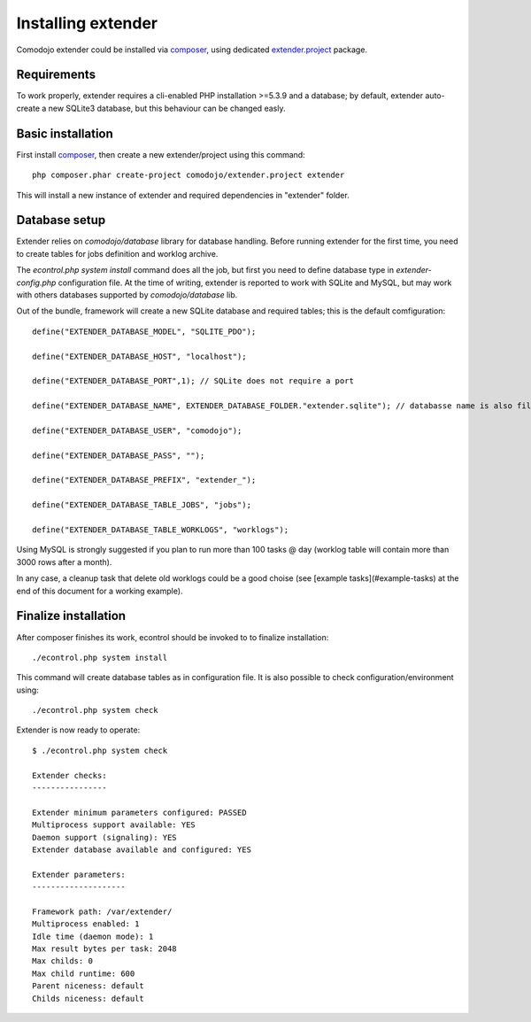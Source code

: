 Installing extender
===================

.. highlight:: php

.. _extender.project: https://github.com/comodojo/extender.project
.. _composer: https://getcomposer.org/

Comodojo extender could be installed via `composer`_, using dedicated `extender.project`_ package.

Requirements
************

To work properly, extender requires a cli-enabled PHP installation >=5.3.9 and a database; by default, extender auto-create a new SQLite3 database, but this behaviour can be changed easly.

Basic installation
******************

First install `composer`_, then create a new extender/project using this command::

	php composer.phar create-project comodojo/extender.project extender

This will install a new instance of extender and required dependencies in "extender" folder. 

Database setup
**************

Extender relies on `comodojo/database` library for database handling. Before running extender for the first time, you need to create tables for jobs definition and worklog archive.

The `econtrol.php system install` command does all the job, but first you need to define database type in `extender-config.php` configuration file. At the time of writing, extender is reported to work with SQLite and MySQL, but may work with others databases supported by `comodojo/database` lib.

Out of the bundle, framework will create a new SQLite database and required tables; this is the default comfiguration::

	define("EXTENDER_DATABASE_MODEL", "SQLITE_PDO");

	define("EXTENDER_DATABASE_HOST", "localhost");

	define("EXTENDER_DATABASE_PORT",1); // SQLite does not require a port

	define("EXTENDER_DATABASE_NAME", EXTENDER_DATABASE_FOLDER."extender.sqlite"); // databasse name is also filename for SQLite

	define("EXTENDER_DATABASE_USER", "comodojo");

	define("EXTENDER_DATABASE_PASS", "");

	define("EXTENDER_DATABASE_PREFIX", "extender_");

	define("EXTENDER_DATABASE_TABLE_JOBS", "jobs");

	define("EXTENDER_DATABASE_TABLE_WORKLOGS", "worklogs");

Using MySQL is strongly suggested if you plan to run more than 100 tasks @ day (worklog table will contain more than 3000 rows after a month).

In any case, a cleanup task that delete old worklogs could be a good choise (see [example tasks](#example-tasks) at the end of this document for a working example).

Finalize installation
*********************

After composer finishes its work, econtrol should be invoked to to finalize installation::

    ./econtrol.php system install
    
This command will create database tables as in configuration file. It is also possible to check configuration/environment using::

    ./econtrol.php system check

Extender is now ready to operate::

    $ ./econtrol.php system check

    Extender checks:
    ----------------
    
    Extender minimum parameters configured: PASSED
    Multiprocess support available: YES
    Daemon support (signaling): YES
    Extender database available and configured: YES
    
    Extender parameters:
    --------------------
    
    Framework path: /var/extender/
    Multiprocess enabled: 1
    Idle time (daemon mode): 1
    Max result bytes per task: 2048
    Max childs: 0
    Max child runtime: 600
    Parent niceness: default
    Childs niceness: default

